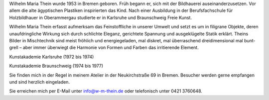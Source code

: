 .. title: Künstler
.. slug: kuenstler
.. date: 2015-03-08 18:13:55 UTC+01:00
.. tags: 
.. category: 
.. link: 
.. description: 
.. type: text

.. raw:: html
	 
	 <p>Der Müßiggang ist aller Kunst Anfang.</p>
	 <p><img src="/muessig.jpg" class="img-rounded"/></p>

	 <h2>Künstler | Bildhauer</h2>

Wilhelm Maria Thein wurde 1953 in Bremen geboren. Früh begann er, sich
mit der Bildhauerei auseinanderzusetzen. Vor allem die alte
ägyptischen Plastiken inspirierten das Kind. Nach einer Ausbildung in
der Berufsfachschule für Holzbildhauer in Oberammergau studierte er in
Karlsruhe und Braunschweig Freie Kunst.

Wilhelm Maria Thein erfasst aufmerksam das Feinstoffliche in unserer
Umwelt und setzt es um in filigrane Objekte, deren unaufdringliche
Wirkung sich durch schlichte Eleganz, gerichtete Spannung und
ausgeklügelte Statik erklärt.  Theins Bilder in Mischtechnik sind
meist fröhlich und energiegeladen, mal diskret, mal überraschend
dreidimensional mal bunt-grell – aber immer überwiegt die Harmonie von
Formen und Farben das irritierende Element.

.. raw:: html

	 <h3>Studium</h3>

Kunstakademie Karlsruhe
(1972 bis 1974)

Kunstakademie Braunschweig
(1974 bis 1977)

.. raw:: html

	 <h3>Kontakt</h3>

Sie finden mich in der Regel in meinem Atelier in der
Neukirchstraße 69 in Bremen. Besucher werden gerne empfangen und sind
herzlich eingeladen.

Sie erreichen mich per E-Mail unter info@w-m-thein.de oder telefonisch
unter 0421 3760648.



